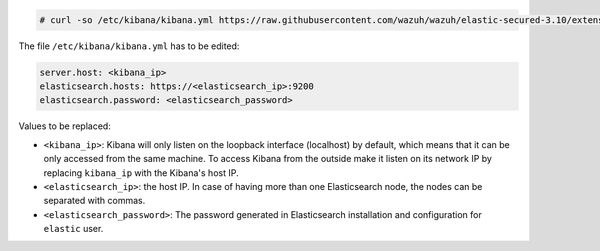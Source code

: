 .. Copyright (C) 2020 Wazuh, Inc.

.. code-block:: console

  # curl -so /etc/kibana/kibana.yml https://raw.githubusercontent.com/wazuh/wazuh/elastic-secured-3.10/extensions/kibana/7.x/kibana.yml

The file ``/etc/kibana/kibana.yml`` has to be edited:

.. code-block:: yaml

    server.host: <kibana_ip>
    elasticsearch.hosts: https://<elasticsearch_ip>:9200
    elasticsearch.password: <elasticsearch_password>

Values to be replaced:

- ``<kibana_ip>``: Kibana will only listen on the loopback interface (localhost) by default, which means that it can be only accessed from the same machine. To access Kibana from the outside make it listen on its network IP by replacing ``kibana_ip`` with the Kibana's host IP.
- ``<elasticsearch_ip>``: the host IP. In case of having more than one Elasticsearch node, the nodes can be separated with commas.
- ``<elasticsearch_password>``: The password generated in Elasticsearch installation and configuration for ``elastic`` user.

.. End of configure_kibana.rst
